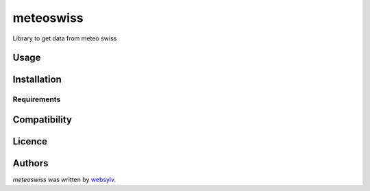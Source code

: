 meteoswiss
==========

.. image:: https://img.shields.io/pypi/v/meteoswiss.svg
    :target: https://pypi.python.org/pypi/meteoswiss
    :alt: Latest PyPI version

.. image:: https://github.com/websylv/meteoswiss.png
   :target: https://github.com/websylv/meteoswiss
   :alt: Latest Travis CI build status

Library to get data from meteo swiss

Usage
-----

Installation
------------

Requirements
^^^^^^^^^^^^

Compatibility
-------------

Licence
-------

Authors
-------

`meteoswiss` was written by `websylv <div@webhu.org>`_.
